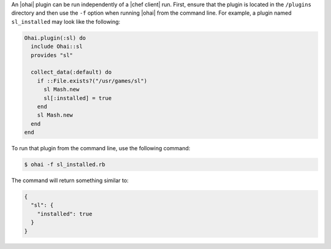 .. This is an included how-to. 


An |ohai| plugin can be run independently of a |chef client| run. First, ensure that the plugin is located in the ``/plugins`` directory and then use the ``-f`` option when running |ohai| from the command line. For example, a plugin named ``sl_installed`` may look like the following:

.. code-block:: ruby

   Ohai.plugin(:sl) do
     include Ohai::sl
     provides "sl"
   
     collect_data(:default) do
       if ::File.exists?("/usr/games/sl")
         sl Mash.new
         sl[:installed] = true
       end
       sl Mash.new
     end
   end

To run that plugin from the command line, use the following command:

.. code-block:: bash

   $ ohai -f sl_installed.rb

The command will return something similar to:

.. code-block:: javascript

   {
     "sl": {
       "installed": true
     }
   }




